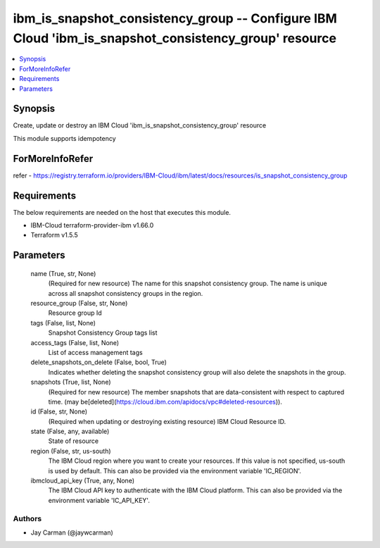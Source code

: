 
ibm_is_snapshot_consistency_group -- Configure IBM Cloud 'ibm_is_snapshot_consistency_group' resource
=====================================================================================================

.. contents::
   :local:
   :depth: 1


Synopsis
--------

Create, update or destroy an IBM Cloud 'ibm_is_snapshot_consistency_group' resource

This module supports idempotency


ForMoreInfoRefer
----------------
refer - https://registry.terraform.io/providers/IBM-Cloud/ibm/latest/docs/resources/is_snapshot_consistency_group

Requirements
------------
The below requirements are needed on the host that executes this module.

- IBM-Cloud terraform-provider-ibm v1.66.0
- Terraform v1.5.5



Parameters
----------

  name (True, str, None)
    (Required for new resource) The name for this snapshot consistency group. The name is unique across all snapshot consistency groups in the region.


  resource_group (False, str, None)
    Resource group Id


  tags (False, list, None)
    Snapshot Consistency Group tags list


  access_tags (False, list, None)
    List of access management tags


  delete_snapshots_on_delete (False, bool, True)
    Indicates whether deleting the snapshot consistency group will also delete the snapshots in the group.


  snapshots (True, list, None)
    (Required for new resource) The member snapshots that are data-consistent with respect to captured time. (may be[deleted](https://cloud.ibm.com/apidocs/vpc#deleted-resources)).


  id (False, str, None)
    (Required when updating or destroying existing resource) IBM Cloud Resource ID.


  state (False, any, available)
    State of resource


  region (False, str, us-south)
    The IBM Cloud region where you want to create your resources. If this value is not specified, us-south is used by default. This can also be provided via the environment variable 'IC_REGION'.


  ibmcloud_api_key (True, any, None)
    The IBM Cloud API key to authenticate with the IBM Cloud platform. This can also be provided via the environment variable 'IC_API_KEY'.













Authors
~~~~~~~

- Jay Carman (@jaywcarman)

